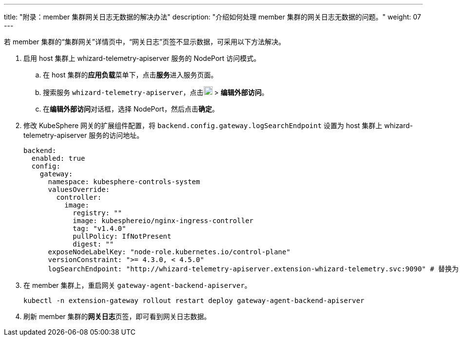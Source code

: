 ---
title: "附录：member 集群网关日志无数据的解决办法"
description: "介绍如何处理 member 集群的网关日志无数据的问题。"
weight: 07
---

若 member 集群的“集群网关”详情页中，“网关日志”页签不显示数据，可采用以下方法解决。

. 启用 host 集群上 whizard-telemetry-apiserver 服务的 NodePort 访问模式。

.. 在 host 集群的**应用负载**菜单下，点击**服务**进入服务页面。

.. 搜索服务 `whizard-telemetry-apiserver`，点击image:/images/ks-qkcp/zh/icons/more.svg[more,18,18] > **编辑外部访问**。

.. 在**编辑外部访问**对话框，选择 NodePort，然后点击**确定**。

. 修改 KubeSphere 网关的扩展组件配置，将 `backend.config.gateway.logSearchEndpoint` 设置为 host 集群上 whizard-telemetry-apiserver 服务的访问地址。
+
[,yaml]
----
backend:
  enabled: true
  config:
    gateway:
      namespace: kubesphere-controls-system
      valuesOverride:
        controller:
          image:
            registry: ""
            image: kubesphereio/nginx-ingress-controller
            tag: "v1.4.0"
            pullPolicy: IfNotPresent
            digest: ""
      exposeNodeLabelKey: "node-role.kubernetes.io/control-plane"
      versionConstraint: ">= 4.3.0, < 4.5.0"
      logSearchEndpoint: "http://whizard-telemetry-apiserver.extension-whizard-telemetry.svc:9090" # 替换为 http://<node-ip>:<whizard-telemetry-apiserver-nodeport>
----

. 在 member 集群上，重启网关 `gateway-agent-backend-apiserver`。
+
[,bash]
----
kubectl -n extension-gateway rollout restart deploy gateway-agent-backend-apiserver
----

. 刷新 member 集群的**网关日志**页签，即可看到网关日志数据。